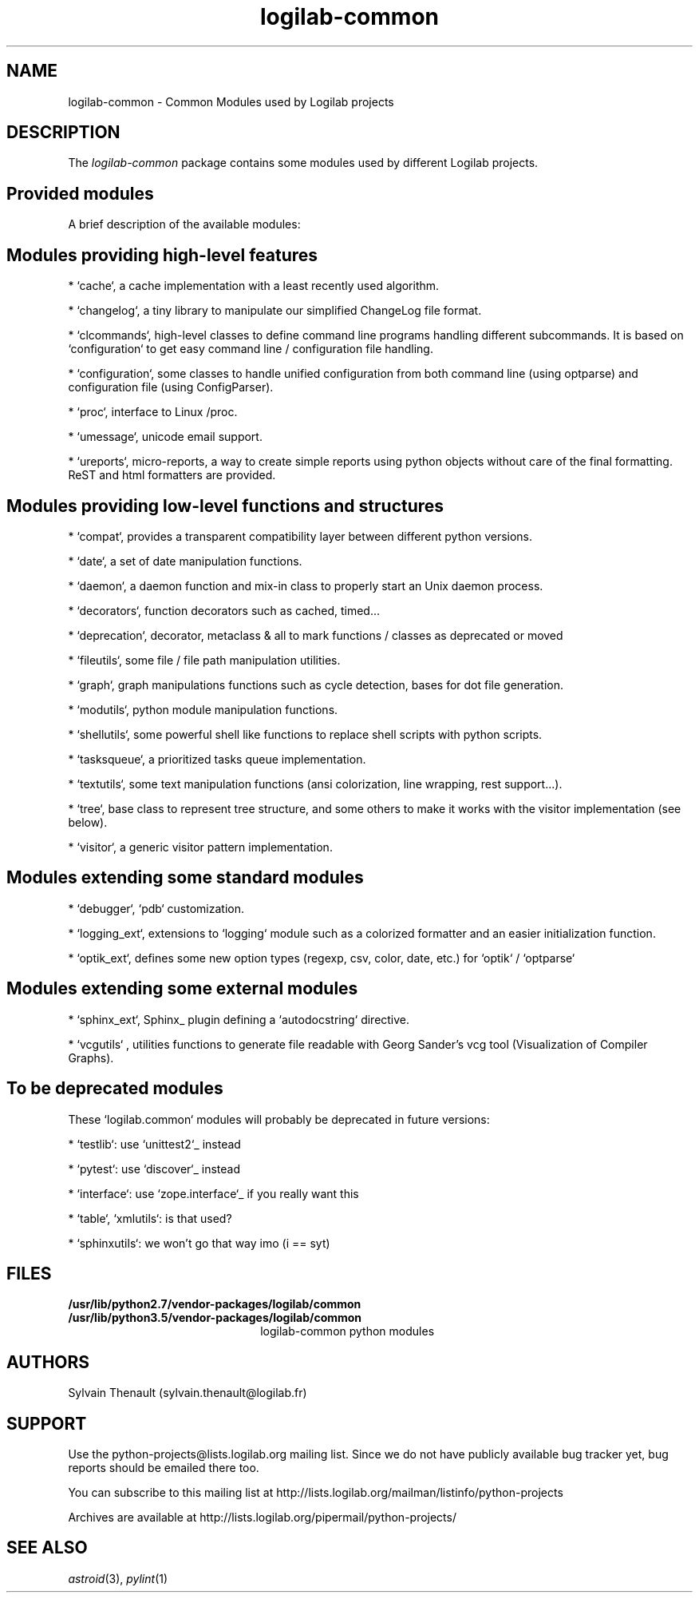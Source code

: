 '\" te
.\"
.\" Copyright (c) 2009, 2020, Oracle and/or its affiliates.
.\"
.\" logilab-common.3
.\"
.TH logilab-common 3 "23 Aug 2016" "logilab-common 1.2.2"
.SH NAME
logilab-common \- Common Modules used by Logilab projects
.SH DESCRIPTION
The
.I logilab-common
package contains some modules used by different Logilab
projects.

.LP
.SH Provided modules
.LP

A brief description of the available modules:
.LP

.SH Modules providing high-level features
.LP

* `cache`, a cache implementation with a least recently used algorithm.
.LP

* `changelog`, a tiny library to manipulate our simplified ChangeLog file format.
.LP

* `clcommands`, high-level classes to define command line programs handling different subcommands. It is based on `configuration` to get easy command line / configuration file handling.
.LP

* `configuration`, some classes to handle unified configuration from both command line (using optparse) and configuration file (using ConfigParser).
.LP

* `proc`, interface to Linux /proc.
.LP

* `umessage`, unicode email support.
.LP

* `ureports`, micro-reports, a way to create simple reports using python objects without care of the final formatting. ReST and html formatters are provided.
.LP

.SH Modules providing low-level functions and structures
.LP

* `compat`, provides a transparent compatibility layer between different python versions.
.LP

* `date`, a set of date manipulation functions.
.LP

* `daemon`, a daemon function and mix-in class to properly start an Unix daemon process.
.LP

* `decorators`, function decorators such as cached, timed...
.LP

* `deprecation`, decorator, metaclass & all to mark functions / classes as deprecated or moved
.LP

* `fileutils`, some file / file path manipulation utilities.
.LP

* `graph`, graph manipulations functions such as cycle detection, bases for dot file generation.
.LP

* `modutils`, python module manipulation functions.
.LP

* `shellutils`, some powerful shell like functions to replace shell scripts with python scripts.
.LP

* `tasksqueue`, a prioritized tasks queue implementation.
.LP

* `textutils`, some text manipulation functions (ansi colorization, line wrapping, rest support...).
.LP

* `tree`, base class to represent tree structure, and some others to make it works with the visitor implementation (see below).
.LP

* `visitor`, a generic visitor pattern implementation.
.LP


.SH Modules extending some standard modules
.LP

* `debugger`,  `pdb` customization.
.LP

* `logging_ext`, extensions to `logging` module such as a colorized formatter and an easier initialization function.
.LP

* `optik_ext`, defines some new option types (regexp, csv, color, date, etc.) for `optik` / `optparse`
.LP


.SH Modules extending some external modules
.LP

* `sphinx_ext`, Sphinx_ plugin defining a `autodocstring` directive.
.LP

* `vcgutils` , utilities functions to generate file readable with Georg Sander's vcg tool (Visualization of Compiler Graphs).
.LP


.SH To be deprecated modules
.LP

These `logilab.common` modules will probably be deprecated in future versions:
.LP

* `testlib`: use `unittest2`_ instead
.LP
* `pytest`: use `discover`_ instead
.LP
* `interface`: use `zope.interface`_ if you really want this
.LP
* `table`, `xmlutils`: is that used?
.LP
* `sphinxutils`: we won't go that way imo (i == syt)
.LP


.SH FILES
.TP 2.2i
.B /usr/lib/python2.7/vendor-packages/logilab/common
.TP 2.2i
.B /usr/lib/python3.5/vendor-packages/logilab/common
logilab-common python modules

.SH AUTHORS
Sylvain Thenault (sylvain.thenault@logilab.fr)

.SH SUPPORT
Use the python-projects@lists.logilab.org mailing list. Since we do not have
publicly available bug tracker yet, bug reports should be emailed
there too.
.LP

You can subscribe to this mailing list at
http://lists.logilab.org/mailman/listinfo/python-projects
.LP

Archives are available at
http://lists.logilab.org/pipermail/python-projects/

.LP


.SH SEE ALSO
.IR astroid (3),
.IR pylint (1)
